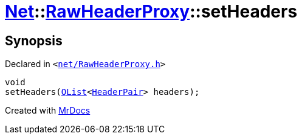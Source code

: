 [#Net-RawHeaderProxy-setHeaders]
= xref:Net.adoc[Net]::xref:Net/RawHeaderProxy.adoc[RawHeaderProxy]::setHeaders
:relfileprefix: ../../
:mrdocs:


== Synopsis

Declared in `&lt;https://github.com/PrismLauncher/PrismLauncher/blob/develop/launcher/net/RawHeaderProxy.h#L40[net&sol;RawHeaderProxy&period;h]&gt;`

[source,cpp,subs="verbatim,replacements,macros,-callouts"]
----
void
setHeaders(xref:QList.adoc[QList]&lt;xref:Net/HeaderPair.adoc[HeaderPair]&gt; headers);
----



[.small]#Created with https://www.mrdocs.com[MrDocs]#
